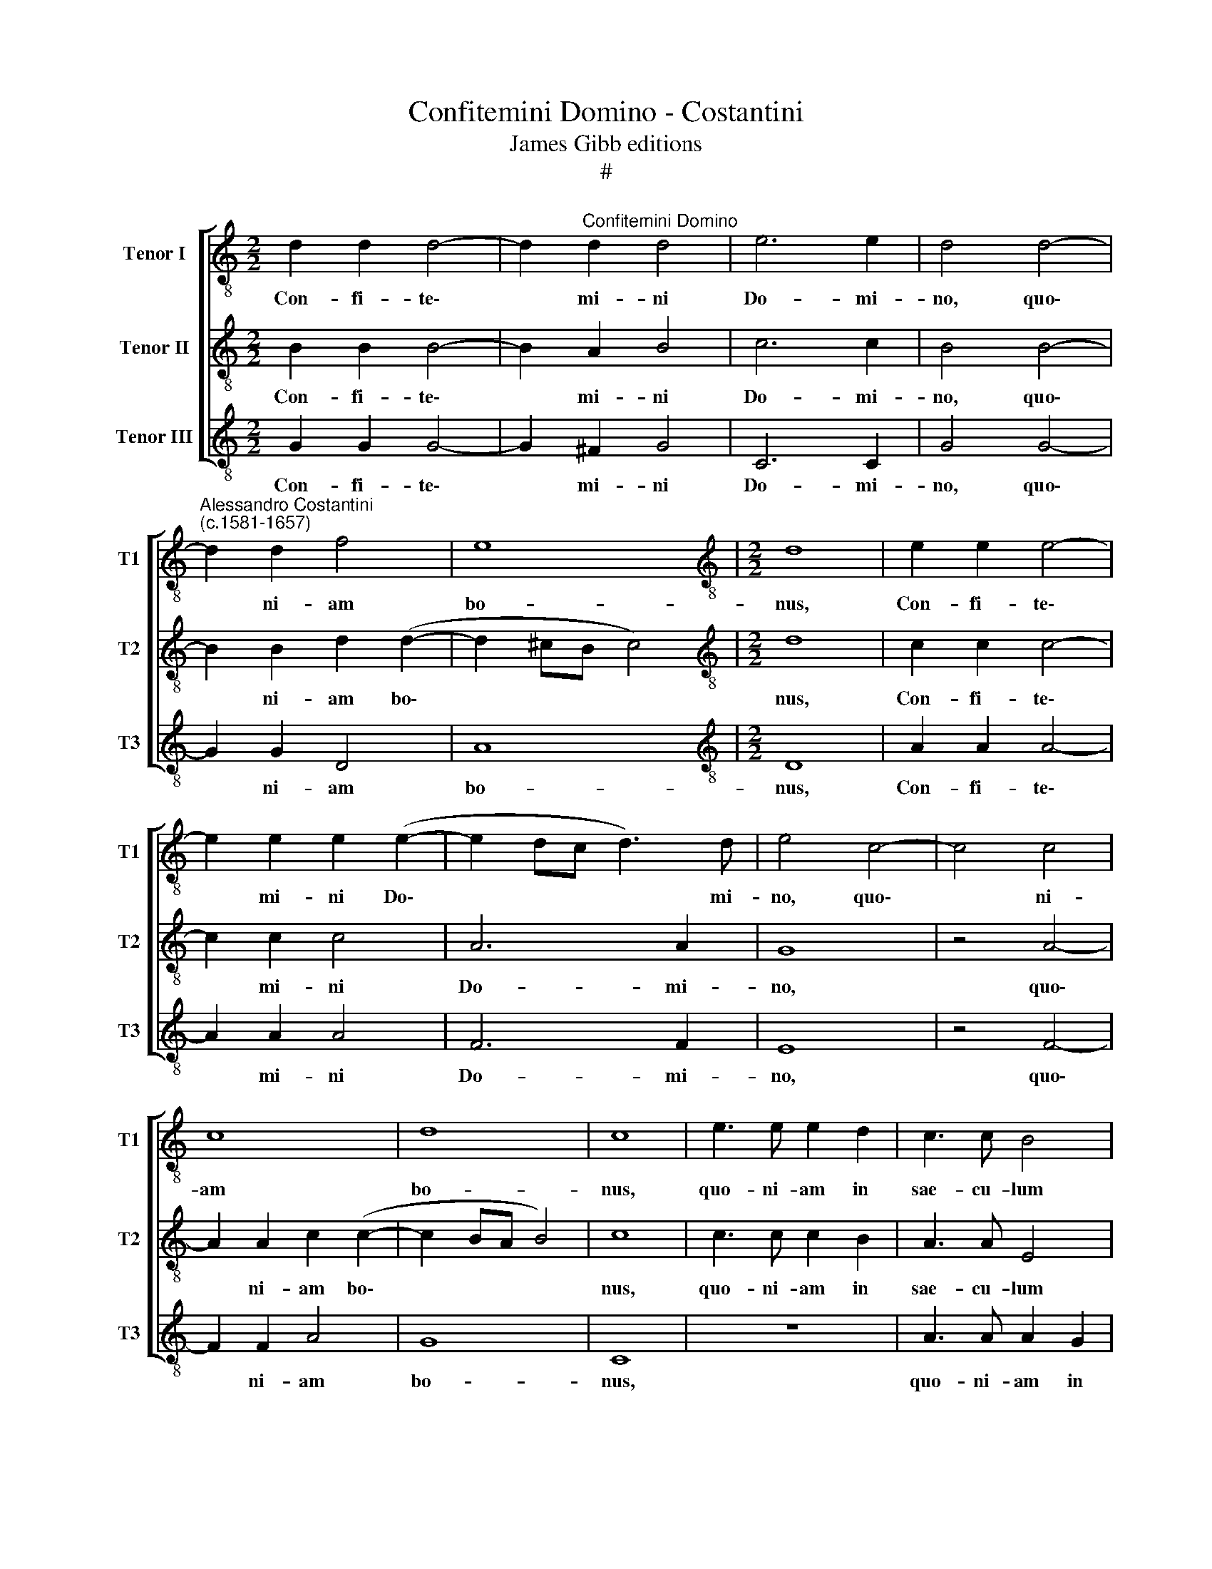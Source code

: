 X:1
T:Confitemini Domino - Costantini
T:James Gibb editions
T:#
%%score [ 1 2 3 ]
L:1/8
M:2/2
K:C
V:1 treble-8 nm="Tenor I" snm="T1"
V:2 treble-8 nm="Tenor II" snm="T2"
V:3 treble-8 nm="Tenor III" snm="T3"
V:1
 d2 d2 d4- | d2"^Confitemini Domino" d2 d4 | e6 e2 | d4 d4- | %4
w: Con- fi- te\-|* mi- ni|Do- mi-|no, quo\-|
"^Alessandro Costantini\n(c.1581-1657)" d2 d2 f4 | e8 |[M:2/2][K:treble-8] d8 | e2 e2 e4- | %8
w: * ni- am|bo-|nus,|Con- fi- te\-|
 e2 e2 e2 (e2- | e2 dc d3) d | e4 c4- | c4 c4 | c8 | d8 | c8 | e3 e e2 d2 | c3 c B4 | %17
w: * mi- ni Do\-|* * * * mi-|no, quo\-|* ni-|am|bo-|nus,|quo- ni- am in|sae- cu- lum|
 z2 A2 B2 ^c2 | d3 d =c4 | B8 | A4 z4 | z2 B2 c2 d2 | e3 e e4 | d8 | c8 | c3 c c2 B2 | A6 ^G2 | %27
w: mi- se- ri-|cor- di- a|e-|ius,|mi- se- ri-|cor- di- a|e-|ius.|Quo- ni- am in|sae- cu-|
 A2 c2 d2 e2 | f3 f f4 | e8 | d8 ||[M:3/2][Q:1/4=240] A4 A4 B4 | %32
w: lum mi- se- ri-|cor- di- a|e-|ius.|Al- le- lu-|
[M:3/2][K:treble-8][Q:1/4=240][Q:1/4=240][Q:1/4=240] (c6 B2 A4) | B4 e6 e2 | d4 (e6 d2 | %35
w: ia * *|al- le- lu-|ia, al\- *|
 c4) B4 B4 | A12 | z12 | c4 c4 d4 | (e2 d2 c2 B2 A4) | _B4 A4 G4 | F2 A2 A4 =B4 | (c6 B2 A4) | %43
w: * le- lu-|ia,||al- le- lu-|ia, * * * *|al- le- lu-|ia, al- le- lu-|ia, * *|
 (B6 A2 B2 c2 | d4) d4 ^c4 | d12 | d4 d4 =c4 | (B6 c2 d4) | %48
w: al\- * * *|* le- lu-|ia,|al- le- lu-|ia, * *|
[Q:1/4=236] G6[Q:1/4=231] A2[Q:1/4=228] B4 | %49
w: al- le- lu-|
[Q:1/4=222] (c6[Q:1/4=218] B[Q:1/4=217]A[Q:1/4=214] G4) | %50
w: ia, * * *|
[Q:1/4=210] G4[Q:1/4=206] A4[Q:1/4=202] A4 |[Q:1/4=200] G12 |] %52
w: al- le- lu-|ia.|
V:2
 B2 B2 B4- | B2 A2 B4 | c6 c2 | B4 B4- | B2 B2 d2 (d2- | d2 ^cB c4) |[M:2/2][K:treble-8] d8 | %7
w: Con- fi- te\-|* mi- ni|Do- mi-|no, quo\-|* ni- am bo\-||nus,|
 c2 c2 c4- | c2 c2 c4 | A6 A2 | G8 | z4 A4- | A2 A2 c2 (c2- | c2 BA B4) | c8 | c3 c c2 B2 | %16
w: Con- fi- te\-|* mi- ni|Do- mi-|no,|quo\-|* ni- am bo\-||nus,|quo- ni- am in|
 A3 A E4 | z4 z2 E2 | ^F2 ^G2 A3 A | ^G2 (A4 G2) | A4 z4 | z2 G2 A2 B2 | c3 c c4 | (B2 c4 B2) | %24
w: sae- cu- lum|mi-|se- ri- cor- di-|a e\- *|ius,|mi- se- ri-|cor- di- a|e\- * *|
 c4 z4 | e3 e e2 d2 | c3 c B4 | z2 A2 B2 ^c2 | d3 d d4 | (^c2 d4 c2) | d8 ||[M:3/2] z12 | %32
w: ius.|Quo- ni- am in|sae- cu- lum|mi- se- ri-|cor- di- a|e\- * *|ius.||
[M:3/2][K:treble-8] E4 E4 ^F4 | G2 G2 G4 A4 | B4 (c6 B2 | A4) A4 ^G4 | A12 | z12 | A4 A4 B4 | %39
w: Al- le- lu-|ia, al- le- lu-|ia, al\- *|* le- lu-|ia,||al- le- lu-|
 (c2 B2 A2 G2 F4) | (D2 E2) F6 E2 | F2 c2 c4 d4 | e12 | (d6 c2 d2 e2 | f4) e4 e4 | d12 | z12 | %47
w: ia, * * * *|al\- * le- lu-|ia, al- le- lu-|ia,|al\- * * *|* le- lu-|ia,||
 z12 | G4 G4 F4 | E6 (D2 E2 F2 | G4) G4 ^F4 | G12 |] %52
w: |al- le- lu-|ia, al\- * *|* le- lu-|ia.|
V:3
 G2 G2 G4- | G2 ^F2 G4 | C6 C2 | G4 G4- | G2 G2 D4 | A8 |[M:2/2][K:treble-8] D8 | A2 A2 A4- | %8
w: Con- fi- te\-|* mi- ni|Do- mi-|no, quo\-|* ni- am|bo-|nus,|Con- fi- te\-|
 A2 A2 A4 | F6 F2 | E8 | z4 F4- | F2 F2 A4 | G8 | C8 | z8 | A3 A A2 G2 | F3 F E4 | z8 | z8 | %20
w: * mi- ni|Do- mi-|no,|quo\-|* ni- am|bo-|nus,||quo- ni- am in|sae- cu- lum|||
 z2 D2 E2 ^F2 | G3 G =F4 | (E6 F2 | G8) | C8 | z8 | z2 C2 D2 E2 | F6 E2 | D8 | A8 | D8 || %31
w: mi- se- ri-|cor- di- a|e\- *||ius.||mi- se- ri-|cor- di-|a|e-|ius.|
[M:3/2] z12 |[M:3/2][K:treble-8] z12 | E4 E4 ^F4 | (G6 ^F2 E4) | !courtesy!=F4 D4 E4 | A12 | %37
w: ||Al- le- lu-|ia, * *|al- le- lu-|ia,|
 D4 D4 E4 | F6 E2 D4 | C8 z4 | z12 | z12 | E4 E4 ^F4 | G12 | D4 A4 A4 | D12 | z12 | G4 G4 F4 | %48
w: al- le- lu-|ia, * *||||al- le- lu-|ia,|al- le- lu-|ia||al- le- lu-|
 E4 E4 D4 | C4 C4 C4 | E4 D8 | G12 |] %52
w: ia, al- le-|lu- ia, al-|le- lu-|ia.|

